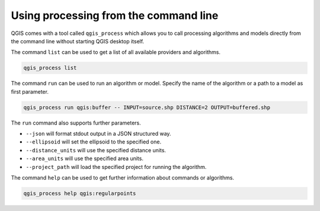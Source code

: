 .. _processing_standalone:

Using processing from the command line
======================================

.. only:: html

   .. contents::
      :local:

QGIS comes with a tool called ``qgis_process`` which allows you to call
processing algorithms and models directly from the command line without starting
QGIS desktop itself.

The command ``list`` can be used to get a list of all available providers
and algorithms.

.. code-block:: bash

   qgis_process list

The command ``run`` can be used to run an algorithm or model.
Specify the name of the algorithm or a path to a model as first parameter.

.. code-block:: bash

   qgis_process run qgis:buffer -- INPUT=source.shp DISTANCE=2 OUTPUT=buffered.shp

The ``run`` command also supports further parameters.

- ``--json`` will format stdout output in a JSON structured way.
- ``--ellipsoid`` will set the ellipsoid to the specified one.
- ``--distance_units`` will use the specified distance units.
- ``--area_units`` will use the specified area units.
- ``--project_path`` will load the specified project for running the algorithm.

The command ``help`` can be used to get further information about commands or algorithms.

.. code-block:: bash

   qgis_process help qgis:regularpoints
